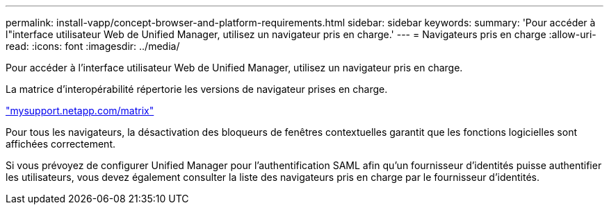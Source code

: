 ---
permalink: install-vapp/concept-browser-and-platform-requirements.html 
sidebar: sidebar 
keywords:  
summary: 'Pour accéder à l"interface utilisateur Web de Unified Manager, utilisez un navigateur pris en charge.' 
---
= Navigateurs pris en charge
:allow-uri-read: 
:icons: font
:imagesdir: ../media/


[role="lead"]
Pour accéder à l'interface utilisateur Web de Unified Manager, utilisez un navigateur pris en charge.

La matrice d'interopérabilité répertorie les versions de navigateur prises en charge.

http://mysupport.netapp.com/matrix["mysupport.netapp.com/matrix"]

Pour tous les navigateurs, la désactivation des bloqueurs de fenêtres contextuelles garantit que les fonctions logicielles sont affichées correctement.

Si vous prévoyez de configurer Unified Manager pour l'authentification SAML afin qu'un fournisseur d'identités puisse authentifier les utilisateurs, vous devez également consulter la liste des navigateurs pris en charge par le fournisseur d'identités.
